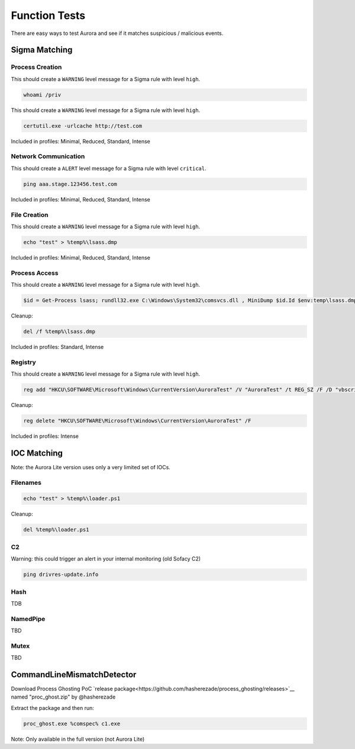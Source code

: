 Function Tests
==============

There are easy ways to test Aurora and see if it matches suspicious / malicious events.

Sigma Matching
--------------

Process Creation
~~~~~~~~~~~~~~~~

This should create a ``WARNING`` level message for a Sigma rule with level ``high``.

.. code:: winbatch

    whoami /priv

This should create a ``WARNING`` level message for a Sigma rule with level ``high``.

.. code:: winbatch

    certutil.exe -urlcache http://test.com

Included in profiles: Minimal, Reduced, Standard, Intense

Network Communication
~~~~~~~~~~~~~~~~~~~~~

This should create a ``ALERT`` level message for a Sigma rule with level ``critical``.

.. code:: winbatch 

    ping aaa.stage.123456.test.com

Included in profiles: Minimal, Reduced, Standard, Intense

File Creation
~~~~~~~~~~~~~

This should create a ``WARNING`` level message for a Sigma rule with level ``high``.

.. code:: winbatch 

    echo "test" > %temp%\lsass.dmp

Included in profiles: Minimal, Reduced, Standard, Intense

Process Access
~~~~~~~~~~~~~~

This should create a ``WARNING`` level message for a Sigma rule with level ``high``.

.. code:: powershell 

    $id = Get-Process lsass; rundll32.exe C:\Windows\System32\comsvcs.dll , MiniDump $id.Id $env:temp\lsass.dmp full

Cleanup:

.. code:: winbatch
    
    del /f %temp%\lsass.dmp

Included in profiles: Standard, Intense

Registry
~~~~~~~~

This should create a ``WARNING`` level message for a Sigma rule with level ``high``.

.. code:: winbatch 

    reg add "HKCU\SOFTWARE\Microsoft\Windows\CurrentVersion\AuroraTest" /V "AuroraTest" /t REG_SZ /F /D "vbscript"

Cleanup:

.. code:: winbatch

    reg delete "HKCU\SOFTWARE\Microsoft\Windows\CurrentVersion\AuroraTest" /F 

Included in profiles: Intense

IOC Matching
------------

Note: the Aurora Lite version uses only a very limited set of IOCs. 

Filenames
~~~~~~~~~

.. code:: winbatch

    echo "test" > %temp%\loader.ps1

Cleanup: 

.. code:: winbatch 

    del %temp%\loader.ps1

C2 
~~

Warning: this could trigger an alert in your internal monitoring (old Sofacy C2)

.. code:: winbatch 

    ping drivres-update.info

Hash 
~~~~

TDB

NamedPipe
~~~~~~~~~

TBD

Mutex
~~~~~

TBD

CommandLineMismatchDetector
---------------------------

Download Process Ghosting PoC `release package<https://github.com/hasherezade/process_ghosting/releases>`__ named "proc_ghost.zip" by @hasherezade

Extract the package and then run:

.. code:: winbatch 

    proc_ghost.exe %comspec% c1.exe

Note: Only available in the full version (not Aurora Lite)
